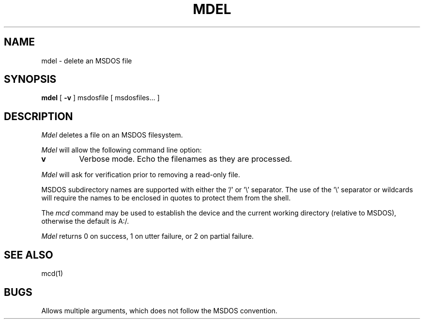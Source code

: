 .\"	$NecBSD: mdel.1,v 1.5 1998/02/08 08:00:42 kmatsuda Exp $
.\"	$NetBSD$
.\"
.TH MDEL 1 local
.SH NAME
mdel \- delete an MSDOS file
.SH SYNOPSIS
.B mdel
[
.B -v
] msdosfile [ msdosfiles...  ]
.SH DESCRIPTION
.I Mdel
deletes a file on an MSDOS filesystem.
.PP
.I Mdel
will allow the following command line option:
.TP
.B v
Verbose mode.  Echo the filenames as they are processed.
.PP
.I Mdel
will ask for verification prior to removing a read\-only file.
.PP
MSDOS subdirectory names are supported with either the '/' or '\e'
separator.  The use of the '\e' separator or wildcards will require the
names to be enclosed in quotes to protect them from the shell.
.PP
The
.I mcd
command may be used to establish the device and the current working
directory (relative to MSDOS), otherwise the default is A:/.
.PP
.I Mdel
returns 0 on success, 1 on utter failure, or 2 on partial failure.
.SH SEE ALSO
mcd(1)
.SH BUGS
Allows multiple arguments, which does not follow the MSDOS convention.
